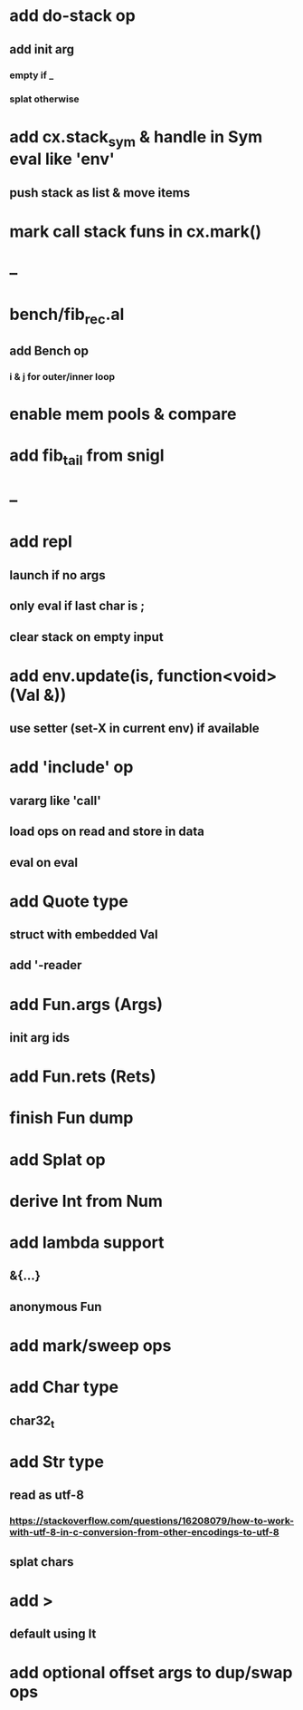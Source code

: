 * add do-stack op
** add init arg
*** empty if _
*** splat otherwise
* add cx.stack_sym & handle in Sym eval like 'env'
** push stack as list & move items
* mark call stack funs in cx.mark()
* --
* bench/fib_rec.al
** add Bench op
*** i & j for outer/inner loop
* enable mem pools & compare
* add fib_tail from snigl
* --
* add repl
** launch if no args
** only eval if last char is ;
** clear stack on empty input
* add env.update(is, function<void>(Val &))
** use setter (set-X in current env) if available
* add 'include' op
** vararg like 'call'
** load ops on read and store in data
** eval on eval
* add Quote type
** struct with embedded Val
** add '-reader
* add Fun.args (Args)
** init arg ids
* add Fun.rets (Rets)
* finish Fun dump
* add Splat op
* derive Int from Num
* add lambda support
** &{...}
** anonymous Fun
* add mark/sweep ops
* add Char type
** char32_t
* add Str type
** read as utf-8
*** https://stackoverflow.com/questions/16208079/how-to-work-with-utf-8-in-c-conversion-from-other-encodings-to-utf-8
** splat chars
* add >
** default using lt
* add optional offset args to dup/swap ops
